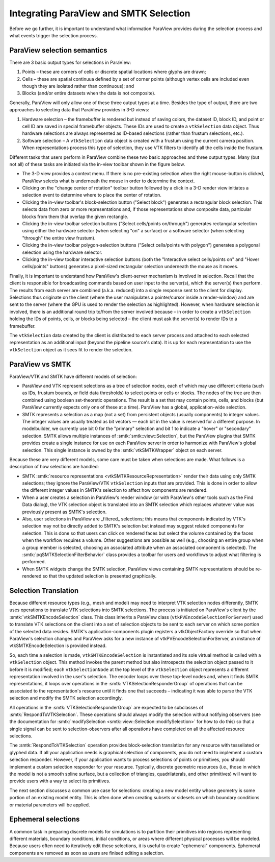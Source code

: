 Integrating ParaView and SMTK Selection
---------------------------------------

Before we go further, it is important to understand what information ParaView
provides during the selection process and what events trigger the selection
process.

ParaView selection semantics
^^^^^^^^^^^^^^^^^^^^^^^^^^^^

There are 3 basic output types for selections in ParaView:

1. Points – these are corners of cells or discrete spatial locations where glyphs
   are drawn;
2. Cells – these are spatial continuua defined by a set of corner points (although
   vertex cells are included even though they are isolated rather than continuous);
   and
3. Blocks (and/or entire datasets when the data is not composite).

Generally, ParaView will only allow one of these three output types at a time.
Besides the type of output, there are two approaches to selecting data that ParaView
provides in 3-D views:

1. Hardware selection – the framebuffer is rendered but instead of saving colors,
   the dataset ID, block ID, and point or cell ID are saved in special framebuffer
   objects. These IDs are used to create a ``vtkSelection`` data object. Thus
   hardware selections are always represented as ID-based selections (rather than
   frustum selections, etc.).
2. Software selection – A ``vtkSelection`` data object is created with a
   frustum using the current camera position. When representations process this
   type of selection, they use VTK filters to identify all the cells inside the
   frustum.

Different tasks that users perform in ParaView combine these two basic approaches
and three output types. Many (but not all) of these tasks are initiated via the
in-view toolbar shown in the figure below.

.. _pv-in-view-toolbar:

.. findfigure:: in-view-toolbar.*
   :align: center
   :width: 90%
   :alt: ParaView's in-view toolbar.

   The in-view toolbar directly above the render window holds buttons used to
   perform selections in ParaView. Each one combines the output type,
   selection apprach, and user intent in a different way but the same two
   functions in ParaView do all of the work.

* The 3-D view provides a context menu. If there is no pre-existing selection
  when the right mouse-button is clicked, ParaView selects what is underneath
  the mouse in order to determine the context.
* Clicking on the "change center of rotation" toolbar button followed by a
  click in a 3-D render view initiates a selection event to determine where
  to place the center of rotation.
* Clicking the in-view toolbar's block-selection button ("Select block")
  generates a rectangular block selection. This selects data from zero or more
  representations and, if those representations show composite data, particular
  blocks from them that overlap the given rectangle.
* Clicking the in-view toolbar selection buttons ("Select cells/points on/through")
  generates rectangular selection using either the hardware selector (when
  selecting "on" a surface) or a software selector (when selecting "through" the
  entire view frustum).
* Clicking the in-view toolbar polygon-selection buttons ("Select cells/points
  with polygon") generates a polygonal selection using the hardware selector.
* Clicking the in-view toolbar interactive selection buttons (both the
  "Interactive select cells/points on" and "Hover cells/points" buttons)
  generates a pixel-sized rectangular selection underneath the mouse as it
  moves.

Finally, it is important to understand how ParaView's client-server
mechanism is involved in selection.
Recall that the client is responsible for broadcasting commands based
on user input to the server(s), which the server(s) then perform.
The results from each server are combined (a.k.a. reduced) into a
single response sent to the client for display.
Selections thus originate on the client (where the user manipulates a
pointer/cursor inside a render-window) and are sent to the server
(where the GPU is used to render the selection as highlighted).
However, when hardware selection is involved, there is an additional
round trip to/from the server involved because – in order to create a
``vtkSelection`` holding the IDs of points, cells, or blocks being
selected – the client must ask the server(s) to render IDs to a framebuffer.

The ``vtkSelection`` data created by the client is distributed to each
server process and attached to each selected representation as an
additional input (beyond the pipeline source's data). It is up for each
representation to use the ``vtkSelection`` object as it sees fit to render
the selection.

ParaView vs SMTK
^^^^^^^^^^^^^^^^

ParaView/VTK and SMTK have different models of selection:

* ParaView and VTK represent selections as a tree of selection nodes,
  each of which may use different criteria (such as IDs, frustum bounds,
  or field data thresholds) to select points or cells or blocks. The nodes of
  the tree are then combined using boolean set-theoretic operations.
  The result is a set that may contain points, cells, and blocks (but
  ParaView currently expects only one of these at a time).
  ParaView has a global, application-wide selection.
* SMTK represents a selection as a map (not a set) from persistent objects
  (usually components) to integer values. The integer values are usually
  treated as bit vectors — each bit in the value is reserved for a
  different purpose.
  In modelbuilder, we currently use bit 0 for the "primary" selection and
  bit 1 to indicate a "hover" or "secondary" selection.
  SMTK allows multiple instances of :smtk:`smtk::view::Selection`, but
  the ParaView plugins that SMTK provides create a single instance for
  use on each ParaView server in order to harmonize with ParaView's global
  selection.
  This single instance is owned by the :smtk:`vtkSMTKWrapper` object
  on each server.

Because these are very different models, some care must be taken when
selections are made. What follows is a description of how selections are
handled:

* SMTK :smtk:`resource representations <vtkSMTKResourceRepresentation>`
  render their data using only SMTK selections; they ignore the ParaView/VTK
  ``vtkSelection`` inputs that are provided. This is done in order to allow the
  different integer values in SMTK's selection to affect how components are
  rendered.
* When a user creates a selection in ParaView's render window (or with
  ParaView's other tools such as the Find Data dialog), the VTK selection
  object is translated into an SMTK selection which replaces whatever
  value was previously present as SMTK's selection.
* Also, user selections in ParaView are _filtered_ selections; this means
  that components indicated by VTK's selection may not be directly added
  to SMTK's selection but instead may suggest related components for selection.
  This is done so that users can click on rendered faces but select the volume
  contained by the faces when the workflow requires a volume.
  Other suggestions are possible as well (e.g., choosing an entire group when
  a group member is selected, choosing an associated attribute when an
  associated component is selected).
  The :smtk:`pqSMTKSelectionFilterBehavior` class provides a toolbar for users
  and workflows to adjust what filtering is performed.
* When SMTK widgets change the SMTK selection, ParaView views containing
  SMTK representations should be re-rendered so that the updated selection
  is presented graphically.

Selection Translation
^^^^^^^^^^^^^^^^^^^^^

Because different resource types (e.g., mesh and model) may need to
interpret VTK selection nodes differently, SMTK uses operations to
translate VTK selections into SMTK selections.
The process is initiated on ParaView's client by
the :smtk:`vtkSMTKEncodeSelection` class.
This class inherits a ParaView class (``vtkPVEncodeSelectionForServer``)
used to translate VTK selections on the client into a set of
selection objects to be sent to each server on which some portion
of the selected data resides.
SMTK's application-components plugin registers a vtkObjectFactory override
so that when ParaView's selection changes and ParaView asks for a new
instance of vtkPVEncodeSelectionForServer, an instance of vtkSMTKEncodeSelection
is provided instead.

So, each time a selection is made, ``vtkSMTKEncodeSelection`` is instantiated
and its sole virtual method is called with a ``vtkSelection`` object.
This method invokes the parent method but also introspects the selection
object passed to it before it is modified;
each ``vtkSelectionNode`` at the top level of the ``vtkSelection`` object
represents a different representation involved in the user's selection.
The encoder loops over these top-level nodes and, when it finds SMTK representations,
it loops over operations in the :smtk:`VTKSelectionResponderGroup` of operations
that can be associated to the representation's resource until it finds one that
succeeds – indicating it was able to parse the VTK selection and
modify the SMTK selection accordingly.

All operations in the :smtk:`VTKSelectionResponderGroup` are expected to be
subclasses of :smtk:`RespondToVTKSelection`.
These operations should always modify the selection without notifying observers
(see the documentation for :smtk:`modifySelection <smtk::view::Selection::modifySelection>`
for how to do this) so that a single signal can be sent to selection-observers
after all operations have completed on all the affected resource selections.

The :smtk:`RespondToVTKSelection` operation provides block-selection translation
for any resource with tessellated or glyphed data. If all your application needs
is graphical selection of components, you do not need to implement a custom selection
responder. However, if your application wants to process selections of points or
primitives, you should implement a custom selection responder for your resource.
Typically, discrete geometric resources (i.e., those in which the model is not a
smooth spline surface, but a collection of triangles, quadrilaterals, and other
primitives) will want to provide users with a way to select its primitives.

The next section discusses a common use case for selections: creating a new model
entity whose geometry is some portion of an existing model entity.
This is often done when creating subsets or sidesets on which boundary conditions
or material parameters will be applied.

Ephemeral selections
^^^^^^^^^^^^^^^^^^^^

A common task in preparing discrete models for simulations is to partition their
primitives into regions representing different materials, boundary conditions,
initial conditions, or areas where different physical processes will be modeled.
Because users often need to iteratively edit these selections, it is useful to
create "ephemeral" components.
Ephemeral components are removed as soon as users are finised editing a selection.
